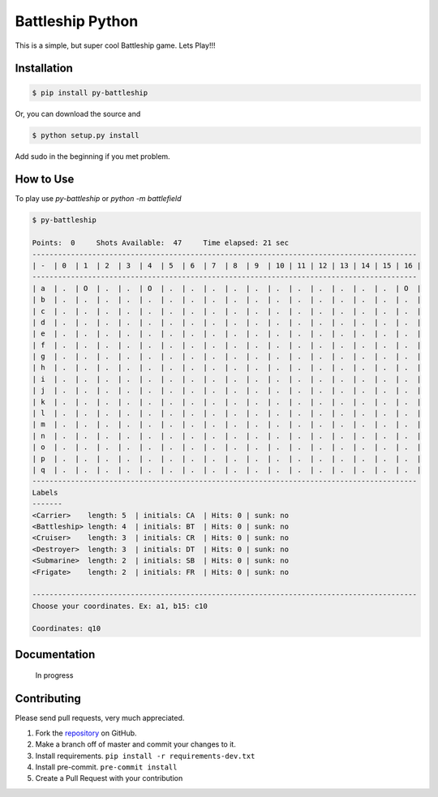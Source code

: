 =================
Battleship Python
=================

|PyPI latest| |PyPI Version| |PyPI License|


This is a simple, but super cool Battleship game. Lets Play!!!


Installation
------------

.. code-block:: bash

   $ pip install py-battleship

Or, you can download the source and

.. code-block:: bash

   $ python setup.py install

Add sudo in the beginning if you met problem.


How to Use
----------

To play use `py-battleship` or `python -m battlefield`

.. code-block:: bash

    $ py-battleship

    Points:  0     Shots Available:  47     Time elapsed: 21 sec
    ------------------------------------------------------------------------------------------
    | -  | 0  | 1  | 2  | 3  | 4  | 5  | 6  | 7  | 8  | 9  | 10 | 11 | 12 | 13 | 14 | 15 | 16 |
    ------------------------------------------------------------------------------------------
    | a  | .  | O  | .  | .  | O  | .  | .  | .  | .  | .  | .  | .  | .  | .  | .  | .  | O  |
    | b  | .  | .  | .  | .  | .  | .  | .  | .  | .  | .  | .  | .  | .  | .  | .  | .  | .  |
    | c  | .  | .  | .  | .  | .  | .  | .  | .  | .  | .  | .  | .  | .  | .  | .  | .  | .  |
    | d  | .  | .  | .  | .  | .  | .  | .  | .  | .  | .  | .  | .  | .  | .  | .  | .  | .  |
    | e  | .  | .  | .  | .  | .  | .  | .  | .  | .  | .  | .  | .  | .  | .  | .  | .  | .  |
    | f  | .  | .  | .  | .  | .  | .  | .  | .  | .  | .  | .  | .  | .  | .  | .  | .  | .  |
    | g  | .  | .  | .  | .  | .  | .  | .  | .  | .  | .  | .  | .  | .  | .  | .  | .  | .  |
    | h  | .  | .  | .  | .  | .  | .  | .  | .  | .  | .  | .  | .  | .  | .  | .  | .  | .  |
    | i  | .  | .  | .  | .  | .  | .  | .  | .  | .  | .  | .  | .  | .  | .  | .  | .  | .  |
    | j  | .  | .  | .  | .  | .  | .  | .  | .  | .  | .  | .  | .  | .  | .  | .  | .  | .  |
    | k  | .  | .  | .  | .  | .  | .  | .  | .  | .  | .  | .  | .  | .  | .  | .  | .  | .  |
    | l  | .  | .  | .  | .  | .  | .  | .  | .  | .  | .  | .  | .  | .  | .  | .  | .  | .  |
    | m  | .  | .  | .  | .  | .  | .  | .  | .  | .  | .  | .  | .  | .  | .  | .  | .  | .  |
    | n  | .  | .  | .  | .  | .  | .  | .  | .  | .  | .  | .  | .  | .  | .  | .  | .  | .  |
    | o  | .  | .  | .  | .  | .  | .  | .  | .  | .  | .  | .  | .  | .  | .  | .  | .  | .  |
    | p  | .  | .  | .  | .  | .  | .  | .  | .  | .  | .  | .  | .  | .  | .  | .  | .  | .  |
    | q  | .  | .  | .  | .  | .  | .  | .  | .  | .  | .  | .  | .  | .  | .  | .  | .  | .  |
    ------------------------------------------------------------------------------------------
    Labels
    -------
    <Carrier>    length: 5  | initials: CA  | Hits: 0 | sunk: no
    <Battleship> length: 4  | initials: BT  | Hits: 0 | sunk: no
    <Cruiser>    length: 3  | initials: CR  | Hits: 0 | sunk: no
    <Destroyer>  length: 3  | initials: DT  | Hits: 0 | sunk: no
    <Submarine>  length: 2  | initials: SB  | Hits: 0 | sunk: no
    <Frigate>    length: 2  | initials: FR  | Hits: 0 | sunk: no

    ------------------------------------------------------------------------------------------
    Choose your coordinates. Ex: a1, b15: c10

    Coordinates: q10

Documentation
-------------

    In progress


Contributing
------------

Please send pull requests, very much appreciated.


1. Fork the `repository <https://github.com/rhenter/battleship-python>`_ on GitHub.
2. Make a branch off of master and commit your changes to it.
3. Install requirements. ``pip install -r requirements-dev.txt``
4. Install pre-commit. ``pre-commit install``
5. Create a Pull Request with your contribution



.. |PyPI Version| image:: https://img.shields.io/pypi/pyversions/py-battleship.svg?maxAge=360
   :target: https://pypi.python.org/pypi/py-battleship
.. |PyPI License| image:: https://img.shields.io/pypi/l/py-battleship.svg?maxAge=360
   :target: https://github.com/rhenter/battleship-python/blob/master/LICENSE
.. |PyPI latest| image:: https://img.shields.io/pypi/v/py-battleship.svg?maxAge=360
   :target: https://pypi.python.org/pypi/py-battleship
